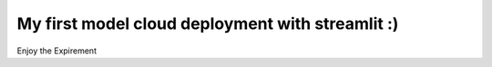 My first model cloud deployment with streamlit :)
==========================================
Enjoy the Expirement